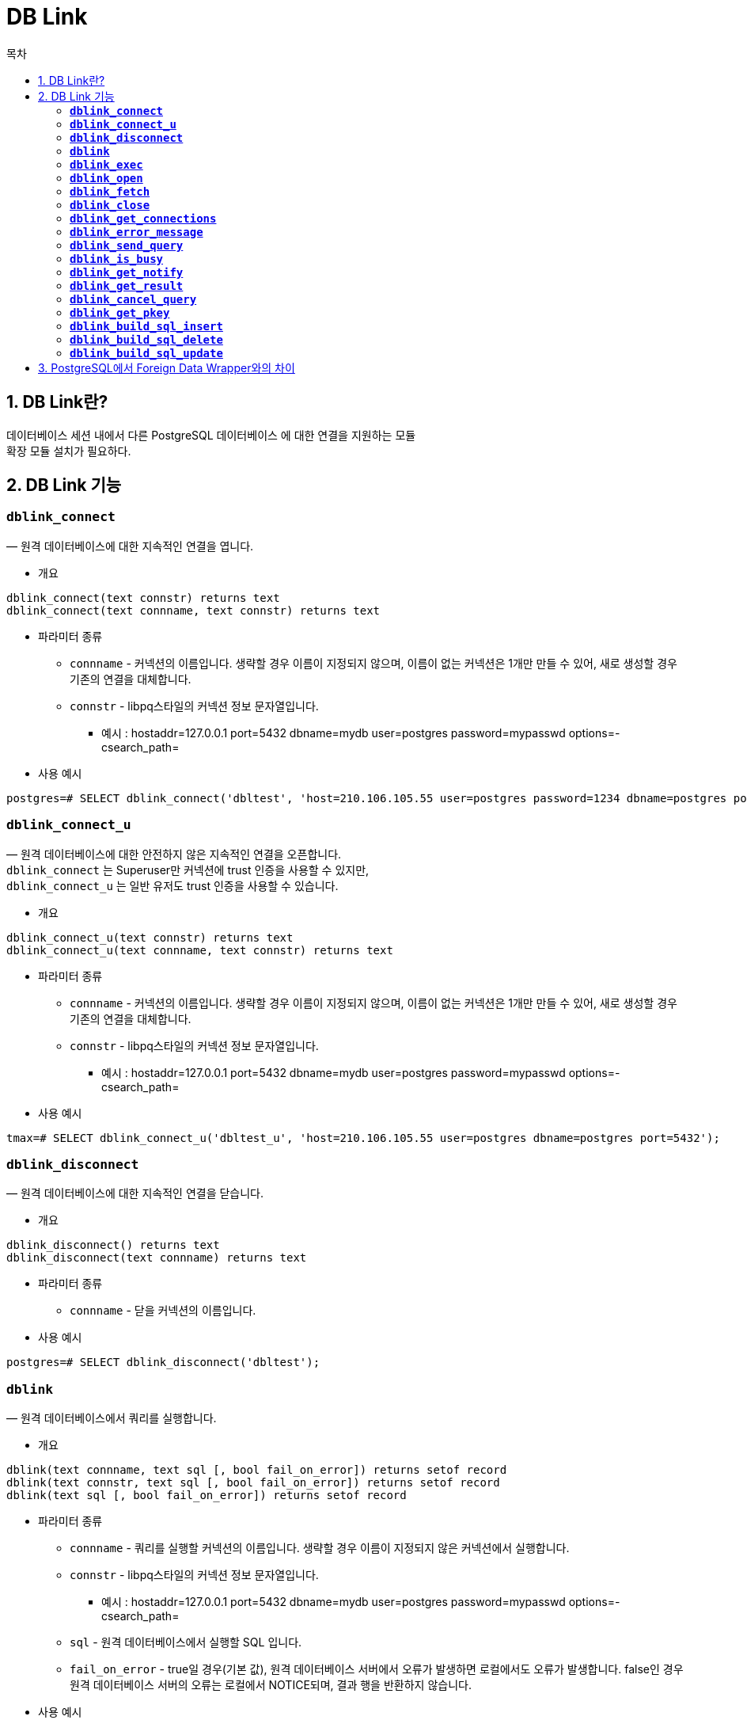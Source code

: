 = DB Link
:toc:
:toc-title: 목차

== 1. DB Link란?
데이터베이스 세션 내에서 다른 PostgreSQL 데이터베이스 에 대한 연결을 지원하는 모듈 + 
확장 모듈 설치가 필요하다. + 

== 2. DB Link 기능
=== *`dblink_connect`* 
— 원격 데이터베이스에 대한 지속적인 연결을 엽니다. + 

- 개요
[source, sql]
----
dblink_connect(text connstr) returns text
dblink_connect(text connname, text connstr) returns text
----

- 파라미터 종류 + 
* `connname` - 커넥션의 이름입니다. 생략할 경우 이름이 지정되지 않으며, 이름이 없는 커넥션은 1개만 만들 수 있어, 새로 생성할 경우 기존의 연결을 대체합니다. + 

* `connstr` - libpq스타일의 커넥션 정보 문자열입니다. +
** 예시 : hostaddr=127.0.0.1 port=5432 dbname=mydb user=postgres password=mypasswd options=-csearch_path= 
- 사용 예시 + 
[source, sql]
----
postgres=# SELECT dblink_connect('dbltest', 'host=210.106.105.55 user=postgres password=1234 dbname=postgres port=5432');
----  




=== *`dblink_connect_u`* 
— 원격 데이터베이스에 대한 안전하지 않은 지속적인 연결을 오픈합니다. + 
`dblink_connect` 는 Superuser만 커넥션에 trust 인증을 사용할 수 있지만, +
`dblink_connect_u` 는 일반 유저도 trust 인증을 사용할 수 있습니다.

- 개요
[source, sql]
----
dblink_connect_u(text connstr) returns text
dblink_connect_u(text connname, text connstr) returns text
----

- 파라미터 종류 + 
* `connname` - 커넥션의 이름입니다. 생략할 경우 이름이 지정되지 않으며, 이름이 없는 커넥션은 1개만 만들 수 있어, 새로 생성할 경우 기존의 연결을 대체합니다. + 

* `connstr` - libpq스타일의 커넥션 정보 문자열입니다. +
** 예시 : hostaddr=127.0.0.1 port=5432 dbname=mydb user=postgres password=mypasswd options=-csearch_path= 
- 사용 예시 + 
[source, sql]
----
tmax=# SELECT dblink_connect_u('dbltest_u', 'host=210.106.105.55 user=postgres dbname=postgres port=5432');
----
 


=== *`dblink_disconnect`* 
— 원격 데이터베이스에 대한 지속적인 연결을 닫습니다. + 

- 개요
[source, sql]
----
dblink_disconnect() returns text
dblink_disconnect(text connname) returns text
----

- 파라미터 종류 + 
* `connname` - 닫을 커넥션의 이름입니다.  + 

- 사용 예시 + 
[source, sql]
----
postgres=# SELECT dblink_disconnect('dbltest');
----




=== *`dblink`* 
— 원격 데이터베이스에서 쿼리를 실행합니다. + 

- 개요
[source, sql]
----
dblink(text connname, text sql [, bool fail_on_error]) returns setof record
dblink(text connstr, text sql [, bool fail_on_error]) returns setof record
dblink(text sql [, bool fail_on_error]) returns setof record
----

- 파라미터 종류 + 
* `connname` - 쿼리를 실행할 커넥션의 이름입니다. 생략할 경우 이름이 지정되지 않은 커넥션에서 실행합니다. + 

* `connstr` - libpq스타일의 커넥션 정보 문자열입니다. + 
** 예시 : hostaddr=127.0.0.1 port=5432 dbname=mydb user=postgres password=mypasswd options=-csearch_path=

* `sql` - 원격 데이터베이스에서 실행할 SQL 입니다. + 

* `fail_on_error` - true일 경우(기본 값), 원격 데이터베이스 서버에서 오류가 발생하면 로컬에서도 오류가 발생합니다. false인 경우 원격 데이터베이스 서버의 오류는 로컬에서 NOTICE되며, 결과 행을 반환하지 않습니다. + 

- 사용 예시 + 
[source, sql]
----
postgres=#  SELECT * FROM dblink('dbltest', 'SELECT id, first_name, info FROM one') 
AS test (id integer, first_name varchar(30), info json) WHERE id < 6;
----




=== *`dblink_exec`* 
— 원격 데이터베이스에서 커맨드를 실행합니다. + 
원격 데이터베이스에서 명령(행을 반환하지 않는 모든 SQL)을 실행합니다. + 

- 개요
[source, sql]
----
dblink_exec(text connname, text sql [, bool fail_on_error]) returns text
dblink_exec(text connstr, text sql [, bool fail_on_error]) returns text
dblink_exec(text sql [, bool fail_on_error]) returns text
----

- 파라미터 종류 + 
* `connname` - 쿼리를 실행할 커넥션의 이름입니다. 생략할 경우 이름이 지정되지 않은 커넥션에서 실행합니다. + 

* `connstr` - libpq스타일의 커넥션 정보 문자열입니다. + 
** 예시 : hostaddr=127.0.0.1 port=5432 dbname=mydb user=postgres password=mypasswd options=-csearch_path=

* `sql` - 원격 데이터베이스에서 실행할 SQL 입니다. + 

* `fail_on_error` - true일 경우(기본 값), 원격 데이터베이스 서버에서 오류가 발생하면 로컬에서도 오류가 발생합니다. false인 경우 원격 데이터베이스 서버의 오류는 로컬에서 NOTICE되며, 결과 행을 반환하지 않습니다. + 

- 사용 예시 + 
[source, sql]
----
postgres=#  SELECT * FROM dblink_exec('dbltest', 'INSERT INTO one VALUES(10,'Lee','{"name":"이현우","age":"28","Product":{"pens":1932,"notes":683}}')';
----




=== *`dblink_open`* 
— 원격 데이터베이스에서 커서를 오픈합니다. + 

- 개요
[source, sql]
----
dblink_open(text cursorname, text sql [, bool fail_on_error]) returns text
dblink_open(text connname, text cursorname, text sql [, bool fail_on_error]) returns text
----

- 파라미터 종류 + 
* `connname` - 커서가 사용될 커넥션 이름입니다. + 

* `cursorname` - 커서의 이름을 지정합니다. + 

* `sql` - 원격 데이터베이스에서 실행할 SELECT Statement 입니다. + 

* `fail_on_error` - true일 경우(기본 값), 원격 데이터베이스 서버에서 오류가 발생하면 로컬에서도 오류가 발생합니다. false인 경우 원격 데이터베이스 서버의 오류는 로컬에서 NOTICE되며, 결과 행을 반환하지 않습니다. + 

- 사용 예시 + 
[source, sql]
----
postgres=#  SELECT * FROM dblink_open('dbltest','curtest', 'SELECT id, first_name FROM one');
----





=== *`dblink_fetch`* 
— 원격 데이터베이스에 열려있는 커서로부터 행을 반환합니다. + 

- 개요
[source, sql]
----
dblink_fetch(text cursorname, int howmany [, bool fail_on_error]) returns setof record
dblink_fetch(text connname, text cursorname, int howmany [, bool fail_on_error]) returns setof record
----

- 파라미터 종류 + 
* `connname` - 커서가 있는 커넥션의 이름입니다. + 

* `cursorname` - Rows를 가져올 커서의 이름입니다. + 

* `howmany` - 현재 커서의 위치를 기준으로 howmany 만큼의 로우를 가져옵니다. howmany 값 보다 rows가 작을 경우 추가적인 rows가 생성되지는 않습니다. + 

* `fail_on_error` - true일 경우(기본 값), 원격 데이터베이스 서버에서 오류가 발생하면 로컬에서도 오류가 발생합니다. false인 경우 원격 데이터베이스 서버의 오류는 로컬에서 NOTICE되며, 결과 행을 반환하지 않습니다. + 

- 사용 예시 + 
[source, sql]
----
postgres=#  SELECT * FROM dblink_fetch('dbltest','curtest', 5);
----





=== *`dblink_close`* 
— 원격 데이터베이스에 열려있는 커서를 닫습니다. + 

- 개요
[source, sql]
----
dblink_close(text cursorname [, bool fail_on_error]) returns text
dblink_close(text connname, text cursorname [, bool fail_on_error]) returns text
----

- 파라미터 종류 + 
* `connname` - 닫을 커서가 있는 커넥션의 이름입니다. + 

* `cursorname` - 닫을 커서의 이름입니다. + 

* `fail_on_error` - true일 경우(기본 값), 원격 데이터베이스 서버에서 오류가 발생하면 로컬에서도 오류가 발생합니다. false인 경우 원격 데이터베이스 서버의 오류는 로컬에서 NOTICE되며, 결과 행을 반환하지 않습니다. + 

- 사용 예시 + 
[source, sql]
----
postgres=#  SELECT * FROM dblink_close('dbltest','curtest');
----



=== *`dblink_get_connections`* 
— 열려있는 모든 DB Link 커넥션의 이름을 반환합니다. + 

- 개요
[source, sql]
----
dblink_get_connections() returns text[]
----

- 사용 예시 + 
[source, sql]
----
postgres=#  SELECT * FROM dblink_get_connections();
----




=== *`dblink_error_message`* 
— 특정 커넥션이 마지막으로 반환한 오류메시지를 가져옵니다. + 
오류가 없을 경우 OK 를 리턴합니다. + 

- 개요
[source, sql]
----
dblink_error_message(text connname) returns text
----

- 파라미터 종류 + 
* `connname` - 오류 메시지를 가져올 커넥션의 이름입니다. + 

* `fail_on_error` - true일 경우(기본 값), 원격 데이터베이스 서버에서 오류가 발생하면 로컬에서도 오류가 발생합니다. false인 경우 원격 데이터베이스 서버의 오류는 로컬에서 NOTICE되며, 결과 행을 반환하지 않습니다. + 

- 사용 예시 + 
[source, sql]
----
postgres=#  SELECT * FROM dblink_error_message('dbltest');
----




=== *`dblink_send_query`* 
— 원격 데이터베이스에 비동기식 쿼리를 보냅니다. + 

- 개요
[source, sql]
----
dblink_send_query(text connname, text sql) returns int
----

- 파라미터 종류 + 
* `connname` - 사용할 커넥션의 이름입니다. + 

* `sql` - 원격 데이터베이스에서 실행할 SQL 입니다. + 

- 사용 예시 + 
[source, sql]
----
postgres=#  SELECT * FROM dblink_send_query('dbltest', 'SELECT * FROM one');
----



=== *`dblink_is_busy`* 
— 커넥션이 사용중인지(busy) 비동기식 쿼리를 사용해 체크합니다. + 

- 개요
[source, sql]
----
dblink_is_busy(text connname) returns int
----

- 파라미터 종류 + 
* `connname` - 사용할 커넥션의 이름입니다. + 

- 사용 예시 + 
[source, sql]
----
postgres=#  SELECT * FROM dblink_is_busy('dbltest');
----




=== *`dblink_get_notify`* 
— 커넥션에서 비동기식 알림을 검색합니다. + 
알림을 받으려면 dblink_exec에서 LISTEN 커맨드를 먼저 사용해야 합니다. + 

- 개요
[source, sql]
----
dblink_get_notify() returns setof (notify_name text, be_pid int, extra text)
dblink_get_notify(text connname) returns setof (notify_name text, be_pid int, extra text)
----

- 파라미터 종류 + 
* `connname` - 사용할 커넥션의 이름입니다. + 

- 사용 예시 + 
[source, sql]
----
postgres=# SELECT dblink_exec('LISTEN virtual');
postgres=# SELECT * FROM dblink_get_notify();
----



=== *`dblink_get_result`* 
— 비동기식 쿼리의 결과를 가져옵니다. + 
dblink_send_query의 결과를 가져옵니다. + 
쿼리가 아직 완료되지 않은 경우, 완료될 때 까지 기다립니다. + 
 + 
WARNING: 비동기식 쿼리의 결과가 많을 경우, 메모리 이슈가 발생할 수 있으므로, 커서를 이용하는 것을 권장합니다. + 

- 개요
[source, sql]
----
dblink_get_result(text connname [, bool fail_on_error]) returns setof record
----

- 파라미터 종류 + 
* `connname` - 사용할 커넥션의 이름입니다. + 

* `fail_on_error` - true일 경우(기본 값), 원격 데이터베이스 서버에서 오류가 발생하면 로컬에서도 오류가 발생합니다. false인 경우 원격 데이터베이스 서버의 오류는 로컬에서 NOTICE되며, 결과 행을 반환하지 않습니다. + 

- 사용 예시 + 
[source, sql]
----
postgres=# dblink_send_query('dtest1', 'select * from foo where f1 < 3') AS t1;
 t1
 ㅡㅡ
  1

postgres=# SELECT * FROM dblink_get_result('dtest1') AS t1(f1 int, f2 text, f3 text[]);
 f1 | f2 |     f3
ㅡㅡㅡㅡㅡㅡㅡㅡㅡㅡㅡㅡ
  0 | a  | {a0,b0,c0}
  1 | b  | {a1,b1,c1}
  2 | c  | {a2,b2,c2}
----



=== *`dblink_cancel_query`* 
— 해당 커넥션의 활성화 되어있는 모든 쿼리를 취소합니다. + 

- 개요
[source, sql]
----
dblink_cancel_query(text connname) returns text
----

- 파라미터 종류 + 
* `connname` - 사용할 커넥션의 이름입니다. + 

- 사용 예시 + 
[source, sql]
----
postgres=# SELECT dblink_cancel_query('dtest1');
----



=== *`dblink_get_pkey`* 
— 릴레이션의 Primary Key 컬럼 위치와, 컬럼명을 반환합니다. + 

- 개요
[source, sql]
----
dblink_get_pkey(text relname) returns setof dblink_pkey_results
----

- 파라미터 종류 + 
* `relname` - 조회할 릴레이션의 이름입니다. 대소문자가 섞여있거나, 특수문자가 들어있을 경우 ""(쌍따옴표)를 이용해야합니다. + 

- 사용 예시 + 
[source, sql]
----
postgres=# CREATE TABLE test (
    t1 int,
    t2 int,
    t3 int,
    PRIMARY KEY (t1, t2, t3)
);

postgres=# SELECT * FROM dblink_get_pkey('test');
 position | colname
ㅡㅡㅡㅡㅡㅡㅡㅡㅡㅡㅡㅡ
        1 | t1
        2 | t2
        3 | t3
----



=== *`dblink_build_sql_insert`* 
— builds an INSERT statement using a local tuple, replacing the primary key field values with alternative supplied values + 

- 개요
[source, sql]
----
dblink_build_sql_insert(text relname,
                        int2vector primary_key_attnums,
                        integer num_primary_key_atts,
                        text[] src_pk_att_vals_array,
                        text[] tgt_pk_att_vals_array) returns text
----

- 파라미터 종류 + 
* `relname` - 조회할 릴레이션의 이름입니다. 대소문자가 섞여있거나, 특수문자가 들어있을 경우 ""(쌍따옴표)를 이용해야합니다. + 
* `primary_key_attnums` - Primary Key 컬럼의 번호입니다. + 
* `num_primary_key_atts` - Primary Key 컬럼의 갯수입니다. + 
* `src_pk_att_vals_array` - Local tuple을 조회하는데 사용할 Primary Key의 값 입니다. 없을시에 오류가 발생합니다. + 
* `tgt_pk_att_vals_array` - INSERT statement를 생성할 때, 대체할 Primary Key의 값 입니다. + 

- 사용 예시 + 
[source, sql]
----
postgres=# SELECT dblink_build_sql_insert('foo', '1 2', 2, '{"1", "a"}', '{"1", "b''a"}'); 
             dblink_build_sql_insert 
ㅡㅡㅡㅡㅡㅡㅡㅡㅡㅡㅡㅡㅡㅡㅡㅡㅡㅡㅡㅡㅡㅡㅡㅡㅡㅡㅡㅡ 
 INSERT INTO foo(f1,f2,f3) VALUES('1','b''a','1') 
----

=== *`dblink_build_sql_delete`* 
— Primary Key 값에 대응하는 입력값을 이용해 DELETE문을 작성해줍니다. + 

=== *`dblink_build_sql_update`* 
— builds an UPDATE statement using a local tuple, replacing the primary key field values with alternative supplied values + 

== 3. PostgreSQL에서 Foreign Data Wrapper와의 차이